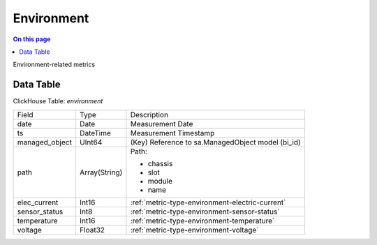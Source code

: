 .. _metric-scope-environment:

===========
Environment
===========
.. contents:: On this page
    :local:
    :backlinks: none
    :depth: 1
    :class: singlecol

Environment-related metrics

Data Table
----------
ClickHouse Table: `environment`

+----------------+--------------+------------------------------------------------------------+
|Field           |Type          |Description                                                 |
+----------------+--------------+------------------------------------------------------------+
|date            |Date          |Measurement Date                                            |
+----------------+--------------+------------------------------------------------------------+
|ts              |DateTime      |Measurement Timestamp                                       |
+----------------+--------------+------------------------------------------------------------+
|managed_object  |UInt64        |(Key) Reference to sa.ManagedObject model (bi_id)           |
+----------------+--------------+------------------------------------------------------------+
|path            |Array(String) |Path:                                                       |
|                |              |                                                            |
|                |              |* chassis                                                   |
|                |              |* slot                                                      |
|                |              |* module                                                    |
|                |              |* name                                                      |
+----------------+--------------+------------------------------------------------------------+
|elec_current    |Int16         |:ref:`metric-type-environment-electric-current`             |
+----------------+--------------+------------------------------------------------------------+
|sensor_status   |Int8          |:ref:`metric-type-environment-sensor-status`                |
+----------------+--------------+------------------------------------------------------------+
|temperature     |Int16         |:ref:`metric-type-environment-temperature`                  |
+----------------+--------------+------------------------------------------------------------+
|voltage         |Float32       |:ref:`metric-type-environment-voltage`                      |
+----------------+--------------+------------------------------------------------------------+
